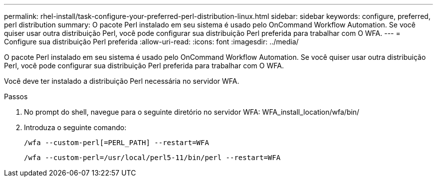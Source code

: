 ---
permalink: rhel-install/task-configure-your-preferred-perl-distribution-linux.html 
sidebar: sidebar 
keywords: configure, preferred, perl distribution 
summary: O pacote Perl instalado em seu sistema é usado pelo OnCommand Workflow Automation. Se você quiser usar outra distribuição Perl, você pode configurar sua distribuição Perl preferida para trabalhar com O WFA. 
---
= Configure sua distribuição Perl preferida
:allow-uri-read: 
:icons: font
:imagesdir: ../media/


[role="lead"]
O pacote Perl instalado em seu sistema é usado pelo OnCommand Workflow Automation. Se você quiser usar outra distribuição Perl, você pode configurar sua distribuição Perl preferida para trabalhar com O WFA.

Você deve ter instalado a distribuição Perl necessária no servidor WFA.

.Passos
. No prompt do shell, navegue para o seguinte diretório no servidor WFA: WFA_install_location/wfa/bin/
. Introduza o seguinte comando:
+
`/wfa --custom-perl[=PERL_PATH] --restart=WFA`

+
`/wfa --custom-perl=/usr/local/perl5-11/bin/perl --restart=WFA`


